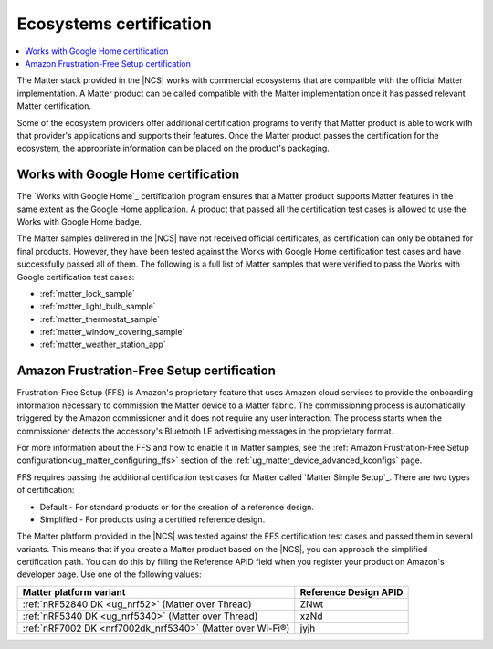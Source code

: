 .. _ug_matter_ecosystems_certification:

Ecosystems certification
########################

.. contents::
   :local:
   :depth: 2

The Matter stack provided in the |NCS| works with commercial ecosystems that are compatible with the official Matter implementation.
A Matter product can be called compatible with the Matter implementation once it has passed relevant Matter certification.

Some of the ecosystem providers offer additional certification programs to verify that Matter product is able to work with that provider's applications and supports their features.
Once the Matter product passes the certification for the ecosystem, the appropriate information can be placed on the product's packaging.

.. _ug_matter_google_certification:

Works with Google Home certification
************************************

The `Works with Google Home`_ certification program ensures that a Matter product supports Matter features in the same extent as the Google Home application.
A product that passed all the certification test cases is allowed to use the Works with Google Home badge.

The Matter samples delivered in the |NCS| have not received official certificates, as certification can only be obtained for final products.
However, they have been tested against the Works with Google Home certification test cases and have successfully passed all of them.
The following is a full list of Matter samples that were verified to pass the Works with Google certification test cases:

* :ref:`matter_lock_sample`
* :ref:`matter_light_bulb_sample`
* :ref:`matter_thermostat_sample`
* :ref:`matter_window_covering_sample`
* :ref:`matter_weather_station_app`

.. _ug_matter_amazon_certification:

Amazon Frustration-Free Setup certification
*******************************************

Frustration-Free Setup (FFS) is Amazon's proprietary feature that uses Amazon cloud services to provide the onboarding information necessary to commission the Matter device to a Matter fabric.
The commissioning process is automatically triggered by the Amazon commissioner and it does not require any user interaction.
The process starts when the commissioner detects the accessory's Bluetooth LE advertising messages in the proprietary format.

For more information about the FFS and how to enable it in Matter samples, see the :ref:`Amazon Frustration-Free Setup configuration<ug_matter_configuring_ffs>` section of the :ref:`ug_matter_device_advanced_kconfigs` page.

FFS requires passing the additional certification test cases for Matter called `Matter Simple Setup`_.
There are two types of certification:

* Default - For standard products or for the creation of a reference design.
* Simplified - For products using a certified reference design.

The Matter platform provided in the |NCS| was tested against the FFS certification test cases and passed them in several variants.
This means that if you create a Matter product based on the |NCS|, you can approach the simplified certification path.
You can do this by filling the Reference APID field when you register your product on Amazon's developer page.
Use one of the following values:

+-----------------------------------------------------------+-----------------------+
| Matter platform variant                                   | Reference Design APID |
+===========================================================+=======================+
| :ref:`nRF52840 DK <ug_nrf52>` (Matter over Thread)        | ZNwt                  |
+-----------------------------------------------------------+-----------------------+
| :ref:`nRF5340 DK <ug_nrf5340>` (Matter over Thread)       | xzNd                  |
+-----------------------------------------------------------+-----------------------+
| :ref:`nRF7002 DK <nrf7002dk_nrf5340>` (Matter over Wi-Fi®)| jyjh                  |
+-----------------------------------------------------------+-----------------------+
